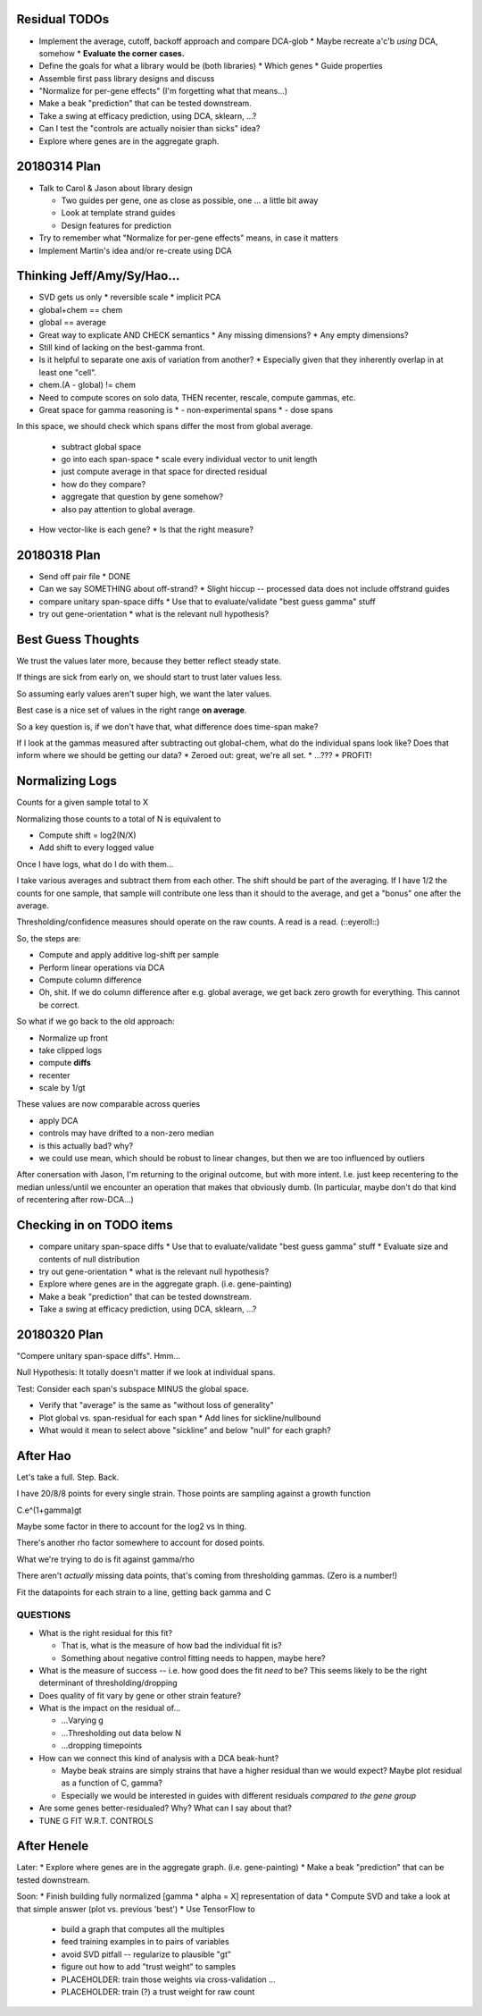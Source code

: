 ==============
Residual TODOs
==============

* Implement the average, cutoff, backoff approach and compare DCA-glob
  * Maybe recreate a'c'b *using* DCA, somehow
  * **Evaluate the corner cases.**
* Define the goals for what a library would be (both libraries)
  * Which genes
  * Guide properties
* Assemble first pass library designs and discuss
* "Normalize for per-gene effects" (I'm forgetting what that means...)
* Make a beak "prediction" that can be tested downstream.
* Take a swing at efficacy prediction, using DCA, sklearn, ...?
* Can I test the "controls are actually noisier than sicks" idea?
* Explore where genes are in the aggregate graph.

=============
20180314 Plan
=============

* Talk to Carol & Jason about library design

  * Two guides per gene, one as close as possible, one ... a little bit away
  * Look at template strand guides
  * Design features for prediction

* Try to remember what "Normalize for per-gene effects" means, in case it
  matters
* Implement Martin's idea and/or re-create using DCA

===========================
Thinking Jeff/Amy/Sy/Hao...
===========================

* SVD gets us only
  * reversible scale
  * implicit PCA
* global+chem == chem
* global == average

* Great way to explicate AND CHECK semantics
  * Any missing dimensions?
  * Any empty dimensions?

* Still kind of lacking on the best-gamma front.

* Is it helpful to separate one axis of variation from another?
  * Especially given that they inherently overlap in at least one "cell".

* chem.(A - global) != chem

* Need to compute scores on solo data, THEN recenter, rescale, compute
  gammas, etc.

* Great space for gamma reasoning is
  * - non-experimental spans
  * - dose spans

In this space, we should check which spans differ the most from global
average.
  * subtract global space
  * go into each span-space
    * scale every individual vector to unit length
  * just compute average in that space for directed residual
  * how do they compare?
  * aggregate that question by gene somehow?
  * also pay attention to global average.

* How vector-like is each gene?
  * Is that the right measure?

=============
20180318 Plan
=============

* Send off pair file
  * DONE
* Can we say SOMETHING about off-strand?
  * Slight hiccup -- processed data does not include offstrand guides
* compare unitary span-space diffs
  * Use that to evaluate/validate "best guess gamma" stuff
* try out gene-orientation
  * what is the relevant null hypothesis?

===================
Best Guess Thoughts
===================

We trust the values later more, because they better reflect steady state.

If things are sick from early on, we should start to trust later values less.

So assuming early values aren't super high, we want the later values.

Best case is a nice set of values in the right range **on average**.

So a key question is, if we don't have that, what difference does time-span
make?

If I look at the gammas measured after subtracting out global-chem, what do
the individual spans look like?  Does that inform where we should be getting
our data?
* Zeroed out: great, we're all set.
* ...???
* PROFIT!

================
Normalizing Logs
================

Counts for a given sample total to X

Normalizing those counts to a total of N is equivalent to

* Compute shift = log2(N/X)
* Add shift to every logged value

Once I have logs, what do I do with them...

I take various averages and subtract them from each other.  The shift should
be part of the averaging.  If I have 1/2 the counts for one sample, that
sample will contribute one less than it should to the average, and get a
"bonus" one after the average.

Thresholding/confidence measures should operate on the raw counts.  A read is
a read.  (::eyeroll::)

So, the steps are:

* Compute and apply additive log-shift per sample
* Perform linear operations via DCA
* Compute column difference
* Oh, shit.  If we do column difference after e.g. global average, we get
  back zero growth for everything.  This cannot be correct.

So what if we go back to the old approach:

* Normalize up front
* take clipped logs
* compute **diffs**
* recenter
* scale by 1/gt

These values are now comparable across queries

* apply DCA
* controls may have drifted to a non-zero median
* is this actually bad?  why?
* we could use mean, which should be robust to linear changes, but then we
  are too influenced by outliers

After conersation with Jason, I'm returning to the original outcome, but with
more intent.  I.e. just keep recentering to the median unless/until we
encounter an operation that makes that obviously dumb.  (In particular, maybe
don't do that kind of recentering after row-DCA...)

=========================
Checking in on TODO items
=========================

* compare unitary span-space diffs
  * Use that to evaluate/validate "best guess gamma" stuff
  * Evaluate size and contents of null distribution
* try out gene-orientation
  * what is the relevant null hypothesis?
* Explore where genes are in the aggregate graph. (i.e. gene-painting)
* Make a beak "prediction" that can be tested downstream.
* Take a swing at efficacy prediction, using DCA, sklearn, ...?

=============
20180320 Plan
=============

"Compere unitary span-space diffs".  Hmm...

Null Hypothesis: It totally doesn't matter if we look at individual spans.

Test: Consider each span's subspace MINUS the global space.

* Verify that "average" is the same as "without loss of generality"
* Plot global vs. span-residual for each span
  * Add lines for sickline/nullbound
* What would it mean to select above "sickline" and below "null" for each
  graph?

=========
After Hao
=========

Let's take a full.  Step.  Back.

I have 20/8/8 points for every single strain.  Those points are sampling
against a growth function

C.e^(1+gamma)gt

Maybe some factor in there to account for the log2 vs ln thing.

There's another rho factor somewhere to account for dosed points.

What we're trying to do is fit against gamma/rho

There aren't *actually* missing data points, that's coming from thresholding
gammas.  (Zero is a number!)

Fit the datapoints for each strain to a line, getting back gamma and C

QUESTIONS
---------
* What is the right residual for this fit?

  * That is, what is the measure of how bad the individual fit is?
  * Something about negative control fitting needs to happen, maybe here?

* What is the measure of success -- i.e. how good does the fit *need* to be?
  This seems likely to be the right determinant of thresholding/dropping
* Does quality of fit vary by gene or other strain feature?
* What is the impact on the residual of...

  * ...Varying g
  * ...Thresholding out data below N
  * ...dropping timepoints

* How can we connect this kind of analysis with a DCA beak-hunt?

  * Maybe beak strains are simply strains that have a higher residual than we
    would expect?  Maybe plot residual as a function of C, gamma?
  * Especially we would be interested in guides with different residuals
    *compared to the gene group*

* Are some genes better-residualed?  Why?  What can I say about that?

* TUNE G FIT W.R.T. CONTROLS

============
After Henele
============

Later:
* Explore where genes are in the aggregate graph. (i.e. gene-painting)
* Make a beak "prediction" that can be tested downstream.

Soon:
* Finish building fully normalized [gamma * alpha = X] representation of data
* Compute SVD and take a look at that simple answer (plot vs. previous 'best')
* Use TensorFlow to
  * build a graph that computes all the multiples
  * feed training examples in to pairs of variables
  * avoid SVD pitfall -- regularize to plausible "gt"
  * figure out how to add "trust weight" to samples
  * PLACEHOLDER: train those weights via cross-validation ...
  * PLACEHOLDER: train (?) a trust weight for raw count
